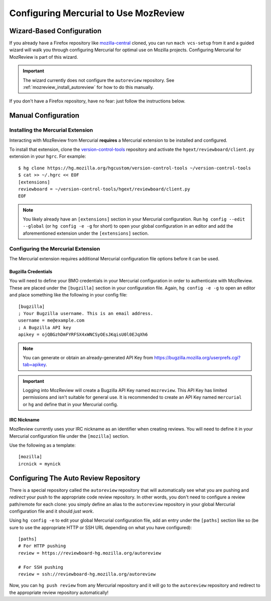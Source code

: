 .. _mozreview_install_mercurial:

======================================
Configuring Mercurial to Use MozReview
======================================

Wizard-Based Configuration
==========================

If you already have a Firefox repository like
`mozilla-central <https://hg.mozilla.org/mozilla-central>`_ cloned, you
can run ``mach vcs-setup`` from it and a guided wizard will walk
you through configuring Mercurial for optimal use on Mozilla projects.
Configuring Mercurial for MozReview is part of this wizard.

.. important::

   The wizard currently does not configure the ``autoreview``
   repository. See :ref:`mozreview_install_autoreview` for how to do
   this manually.

If you don't have a Firefox repository, have no fear: just follow the
instructions below.

Manual Configuration
====================

Installing the Mercurial Extension
----------------------------------

Interacting with MozReview from Mercurial **requires** a Mercurial
extension to be installed and configured.

To install that extension, clone the
`version-control-tools <https://hg.mozilla.org/hgcustom/version-control-tools>`_
repository and activate the ``hgext/reviewboard/client.py`` extension in
your ``hgrc``. For example::

  $ hg clone https://hg.mozilla.org/hgcustom/version-control-tools ~/version-control-tools
  $ cat >> ~/.hgrc << EOF
  [extensions]
  reviewboard = ~/version-control-tools/hgext/reviewboard/client.py
  EOF

.. note::

   You likely already have an ``[extensions]`` section in your Mercurial
   configuration. Run ``hg config --edit --global`` (or ``hg config -e
   -g`` for short) to open your global configuration in an editor and
   add the aforementioned extension under the ``[extensions]`` section.

Configuring the Mercurial Extension
-----------------------------------

The Mercurial extension requires additional Mercurial configuration file
options before it can be used.

Bugzilla Credentials
^^^^^^^^^^^^^^^^^^^^

You will need to define your BMO credentials in your Mercurial
configuration in order to authenticate with MozReview. These are placed
under the ``[bugzilla]`` section in your configuration file. Again,
``hg config -e -g`` to open an editor and place something like the
following in your config file::

  [bugzilla]
  ; Your Bugzilla username. This is an email address.
  username = me@example.com
  ; A Bugzilla API key
  apikey = ojQBGzhDmFYRFSX4xWNCSyOEsJKqisU0l0EJqXh6

.. note::

   You can generate or obtain an already-generated API Key from
   https://bugzilla.mozilla.org/userprefs.cgi?tab=apikey.

.. important::

   Logging into MozReview will create a Bugzilla API Key named
   ``mozreview``. This API Key has limited permissions and isn't
   suitable for general use. It is recommended to create an API
   Key named ``mercurial`` or ``hg`` and define that in your Mercurial
   config.

IRC Nickname
^^^^^^^^^^^^

MozReview currently uses your IRC nickname as an identifier when
creating reviews. You will need to define it in your Mercurial
configuration file under the ``[mozilla]`` section.

Use the following as a template::

  [mozilla]
  ircnick = mynick

.. _mozreview_install_autoreview:

Configuring The Auto Review Repository
======================================

There is a special repository called the ``autoreview`` repository that
will automatically see what you are pushing and *redirect* your push to
the appropriate code review repository. In other words, you don't need
to configure a review path/remote for each clone: you simply define an
alias to the ``autoreview`` repository in your global Mercurial
configuration file and it should *just work*.

Using ``hg config -e`` to edit your global Mercurial configuration
file, add an entry under the ``[paths]`` section like so (be sure to use
the appropriate HTTP or SSH URL depending on what you have configured)::

   [paths]
   # For HTTP pushing
   review = https://reviewboard-hg.mozilla.org/autoreview

   # For SSH pushing
   review = ssh://reviewboard-hg.mozilla.org/autoreview

Now, you can ``hg push review`` from any Mercurial repository and it
will go to the ``autoreview`` repository and redirect to the appropriate
review repository automatically!
